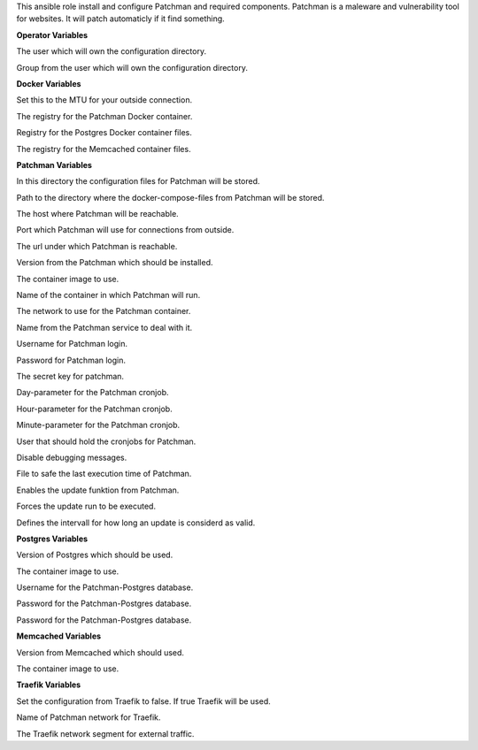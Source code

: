 This ansible role install and configure Patchman and required components.
Patchman is a maleware and vulnerability tool for websites. It will patch
automaticly if it find something.

**Operator Variables**

.. zuul:rolevar:: operator_user
   :default: dragon

The user which will own the configuration directory.

.. zuul:rolevar:: operator_group
   :default: operator_user

Group from the user which will own the configuration directory.


**Docker Variables**

.. zuul:rolevar:: docker_network_mtu
   :default: 1500

Set this to the MTU for your outside connection.

.. zuul:rolevar:: docker_registry_patchman
   :default: quay.io

The registry for the Patchman Docker container.

.. zuul:rolevar:: docker_registry_postgres
   :default: index.docker.io

Registry for the Postgres Docker container files.

.. zuul:rolevar:: docker_registry_memcached
   :default: index.docker.io

The registry for the Memcached container files.


**Patchman Variables**

.. zuul:rolevar:: patchman_configuration_directory
   :default: /opt/patchman/configuration

In this directory the configuration files for Patchman will be stored.

.. zuul:rolevar:: patchman_docker_compose_directory
   :default: /opt/patchman

Path to the directory where the docker-compose-files from Patchman will
be stored.

.. zuul:rolevar:: patchman_host
   :default: 127.0.0.1

The host where Patchman will be reachable.

.. zuul:rolevar:: patchman_port
   :default: 8150

Port which Patchman will use for connections from outside.

.. zuul:rolevar:: patchman_server_url
   :default: http://{{ patchman_host }}:{{ patchman_port }}

The url under which Patchman is reachable.

.. zuul:rolevar:: patchman_tag
   :default: 2.0.3

Version from the Patchman which should be installed.

.. zuul:rolevar:: patchman_image
   :default: {{ docker_registry_patchman }}/osism/patchman:{{ patchman_tag }}

The container image to use.

.. zuul:rolevar:: patchman_container_name
   :default: patchman

Name of the container in which Patchman will run.

.. zuul:rolevar:: patchman_network
   :default: 172.31.100.80/28

The network to use for the Patchman container.

.. zuul:rolevar:: patchman_service_name
   :default: docker-compose@patchman

Name from the Patchman service to deal with it.

.. zuul:rolevar:: patchman_username
   :default: patchman

Username for Patchman login.

.. zuul:rolevar:: patchman_password
   :default: password

Password for Patchman login.

.. zuul:rolevar:: patchman_secret_key
   :default: aiGe7eedievootee3ook3aeshok2sa4p

The secret key for patchman.

.. zuul:rolevar:: patchman_cron_day
   :default: *

Day-parameter for the Patchman cronjob.

.. zuul:rolevar:: patchman_cron_hour
   :default: 1

Hour-parameter for the Patchman cronjob.

.. zuul:rolevar:: patchman_cron_minute
   :default: 3

Minute-parameter for the Patchman cronjob.

.. zuul:rolevar:: patchman_cron_user
   :default: {{ operator_user | default('dragon') }}

User that should hold the cronjobs for Patchman.

.. zuul:rolevar:: patchman_debug
   :default: False

Disable debugging messages.

.. zuul:rolevar:: patchman_update_statfile
   :default: /tmp/patchman.stat

File to safe the last execution time of Patchman.

.. zuul:rolevar:: patchman_update
   :default: true

Enables the update funktion from Patchman.

.. zuul:rolevar:: patchman_update_force
   :default: false

Forces the update run to be executed.

.. zuul:rolevar:: patchman_update_valid_time
   :default: 86400

Defines the intervall for how long an update is considerd as valid.


**Postgres Variables**

.. zuul:rolevar:: postgres_tag
   :default: 14.2-alpine

Version of Postgres which should be used.

.. zuul:rolevar:: postgres_image
   :default: {{ docker_registry_postgres }}/library/postgres:{{ postgres_tag }}

The container image to use.

.. zuul:rolevar:: patchman_postgres_username
   :default: patchman

Username for the Patchman-Postgres database.

.. zuul:rolevar:: patchman_postgres_password
   :default: password

Password for the Patchman-Postgres database.

.. zuul:rolevar:: patchman_postgres_databasename
   :default: patchman_postgres_username

Password for the Patchman-Postgres database.


**Memcached Variables**

.. zuul:rolevar:: patchman_memcached_tag
   :default: 1.6.14-alpine

Version from Memcached which should used.

.. zuul:rolevar:: patchman_memcached_image
   :default: {{ docker_registry_memcached }}/library/memcached:{{ patchman_memcached_tag }}

The container image to use.


**Traefik Variables**

.. zuul:rolevar:: patchman_traefik
   :default: false

Set the configuration from Traefik to false. If true Traefik will be used.

.. zuul:rolevar:: traefik_external_network_name
   :default: traefik

Name of Patchman network for Traefik.

.. zuul:rolevar:: traefik_external_network_cidr
   :default: 172.31.254.0/24

The Traefik network segment for external traffic.
